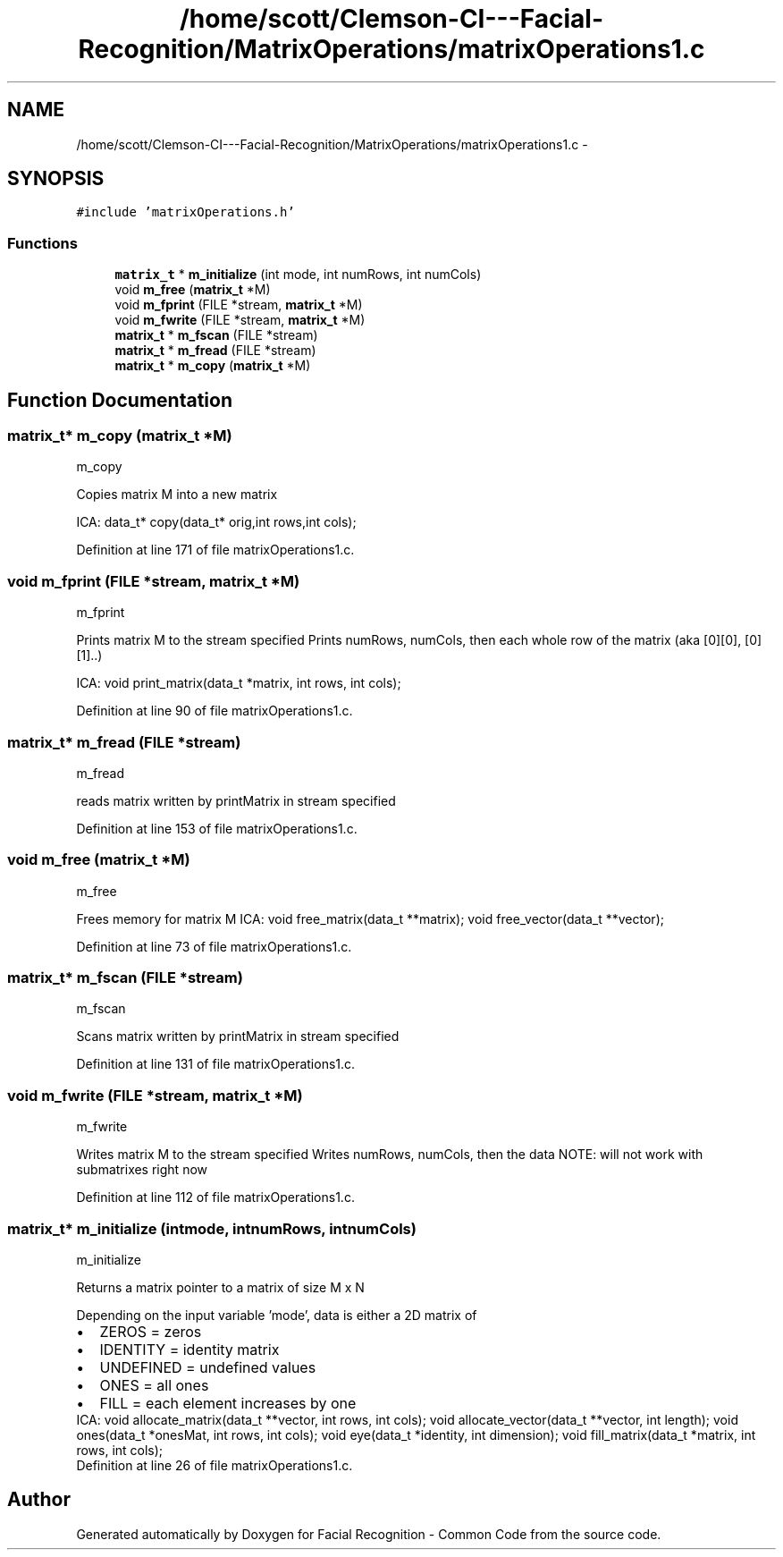 .TH "/home/scott/Clemson-CI---Facial-Recognition/MatrixOperations/matrixOperations1.c" 3 "Fri Oct 2 2015" "Facial Recognition - Common Code" \" -*- nroff -*-
.ad l
.nh
.SH NAME
/home/scott/Clemson-CI---Facial-Recognition/MatrixOperations/matrixOperations1.c \- 
.SH SYNOPSIS
.br
.PP
\fC#include 'matrixOperations\&.h'\fP
.br

.SS "Functions"

.in +1c
.ti -1c
.RI "\fBmatrix_t\fP * \fBm_initialize\fP (int mode, int numRows, int numCols)"
.br
.ti -1c
.RI "void \fBm_free\fP (\fBmatrix_t\fP *M)"
.br
.ti -1c
.RI "void \fBm_fprint\fP (FILE *stream, \fBmatrix_t\fP *M)"
.br
.ti -1c
.RI "void \fBm_fwrite\fP (FILE *stream, \fBmatrix_t\fP *M)"
.br
.ti -1c
.RI "\fBmatrix_t\fP * \fBm_fscan\fP (FILE *stream)"
.br
.ti -1c
.RI "\fBmatrix_t\fP * \fBm_fread\fP (FILE *stream)"
.br
.ti -1c
.RI "\fBmatrix_t\fP * \fBm_copy\fP (\fBmatrix_t\fP *M)"
.br
.in -1c
.SH "Function Documentation"
.PP 
.SS "\fBmatrix_t\fP* m_copy (\fBmatrix_t\fP *M)"
m_copy
.PP
Copies matrix M into a new matrix
.PP
ICA: data_t* copy(data_t* orig,int rows,int cols); 
.PP
Definition at line 171 of file matrixOperations1\&.c\&.
.SS "void m_fprint (FILE *stream, \fBmatrix_t\fP *M)"
m_fprint
.PP
Prints matrix M to the stream specified Prints numRows, numCols, then each whole row of the matrix (aka [0][0], [0][1]\&.\&.)
.PP
ICA: void print_matrix(data_t *matrix, int rows, int cols); 
.PP
Definition at line 90 of file matrixOperations1\&.c\&.
.SS "\fBmatrix_t\fP* m_fread (FILE *stream)"
m_fread
.PP
reads matrix written by printMatrix in stream specified 
.PP
Definition at line 153 of file matrixOperations1\&.c\&.
.SS "void m_free (\fBmatrix_t\fP *M)"
m_free
.PP
Frees memory for matrix M ICA: void free_matrix(data_t **matrix); void free_vector(data_t **vector); 
.PP
Definition at line 73 of file matrixOperations1\&.c\&.
.SS "\fBmatrix_t\fP* m_fscan (FILE *stream)"
m_fscan
.PP
Scans matrix written by printMatrix in stream specified 
.PP
Definition at line 131 of file matrixOperations1\&.c\&.
.SS "void m_fwrite (FILE *stream, \fBmatrix_t\fP *M)"
m_fwrite
.PP
Writes matrix M to the stream specified Writes numRows, numCols, then the data NOTE: will not work with submatrixes right now 
.PP
Definition at line 112 of file matrixOperations1\&.c\&.
.SS "\fBmatrix_t\fP* m_initialize (intmode, intnumRows, intnumCols)"
m_initialize
.PP
Returns a matrix pointer to a matrix of size M x N
.PP
Depending on the input variable 'mode', data is either a 2D matrix of 
.PD 0

.IP "\(bu" 2
ZEROS = zeros 
.IP "\(bu" 2
IDENTITY = identity matrix 
.IP "\(bu" 2
UNDEFINED = undefined values 
.IP "\(bu" 2
ONES = all ones 
.IP "\(bu" 2
FILL = each element increases by one 
.PP
.PP
ICA: void allocate_matrix(data_t **vector, int rows, int cols); void allocate_vector(data_t **vector, int length); void ones(data_t *onesMat, int rows, int cols); void eye(data_t *identity, int dimension); void fill_matrix(data_t *matrix, int rows, int cols); 
.PP
Definition at line 26 of file matrixOperations1\&.c\&.
.SH "Author"
.PP 
Generated automatically by Doxygen for Facial Recognition - Common Code from the source code\&.
